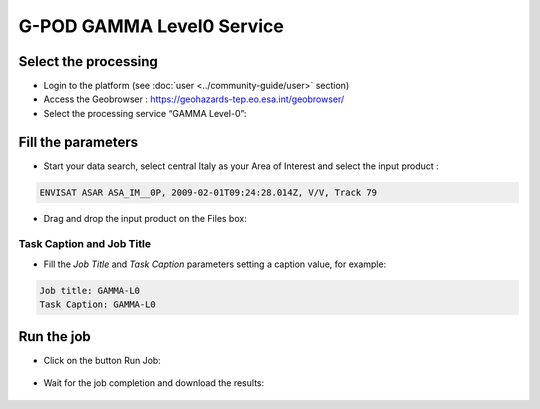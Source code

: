G-POD GAMMA Level0 Service
~~~~~~~~~~~~~~~~~~~~~~~~~~

Select the processing
=====================

* Login to the platform (see :doc:`user <../community-guide/user>` section)

* Access the Geobrowser :  https://geohazards-tep.eo.esa.int/geobrowser/

* Select the processing service “GAMMA Level-0”:

Fill the parameters
===================

* Start your data search, select central Italy as your Area of Interest and select the input product : 

.. code-block:: gamma-parameter

  ENVISAT ASAR ASA_IM__0P, 2009-02-01T09:24:28.014Z, V/V, Track 79

.. figure:: assets/tuto_gamma_1.jpg
	:figclass: align-center
        :width: 750px
        :align: center

* Drag and drop the input product on the Files box:

.. figure:: assets/tuto_gamma_2.jpg
	:figclass: align-center
        :width: 750px
        :align: center
        

Task Caption and Job Title
--------------------------

* Fill the *Job Title* and *Task Caption* parameters setting a caption value, for example:

.. code-block:: gamma-parameter

  Job title: GAMMA-L0
  Task Caption: GAMMA-L0 

Run the job
===========

* Click on the button Run Job:

.. figure:: assets/tuto_gamma_3.jpg
	:figclass: align-center
        :width: 750px
        :align: center

* Wait for the job completion and download the results:

.. figure:: assets/tuto_gamma_4.jpg
	:figclass: align-center
        :width: 750px
        :align: center
